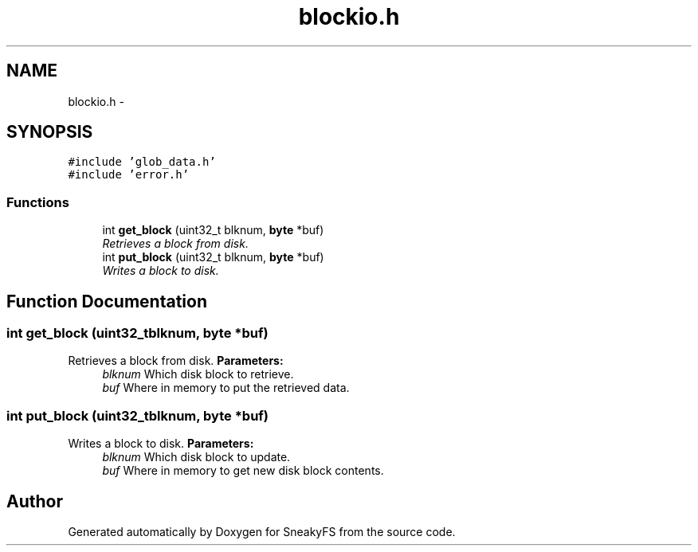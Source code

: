 .TH "blockio.h" 3 "Mon Nov 26 2012" "Version 1.0" "SneakyFS" \" -*- nroff -*-
.ad l
.nh
.SH NAME
blockio.h \- 
.SH SYNOPSIS
.br
.PP
\fC#include 'glob_data\&.h'\fP
.br
\fC#include 'error\&.h'\fP
.br

.SS "Functions"

.in +1c
.ti -1c
.RI "int \fBget_block\fP (uint32_t blknum, \fBbyte\fP *buf)"
.br
.RI "\fIRetrieves a block from disk\&. \fP"
.ti -1c
.RI "int \fBput_block\fP (uint32_t blknum, \fBbyte\fP *buf)"
.br
.RI "\fIWrites a block to disk\&. \fP"
.in -1c
.SH "Function Documentation"
.PP 
.SS "int get_block (uint32_tblknum, \fBbyte\fP *buf)"

.PP
Retrieves a block from disk\&. \fBParameters:\fP
.RS 4
\fIblknum\fP Which disk block to retrieve\&.
.br
\fIbuf\fP Where in memory to put the retrieved data\&. 
.RE
.PP

.SS "int put_block (uint32_tblknum, \fBbyte\fP *buf)"

.PP
Writes a block to disk\&. \fBParameters:\fP
.RS 4
\fIblknum\fP Which disk block to update\&.
.br
\fIbuf\fP Where in memory to get new disk block contents\&. 
.RE
.PP

.SH "Author"
.PP 
Generated automatically by Doxygen for SneakyFS from the source code\&.

